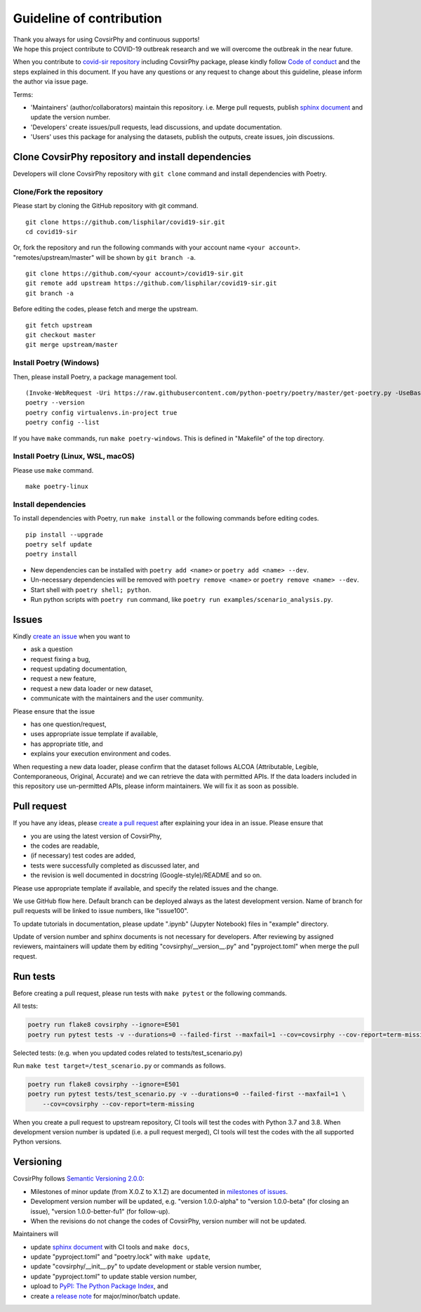 Guideline of contribution
=========================

| Thank you always for using CovsirPhy and continuous supports!
| We hope this project contribute to COVID-19 outbreak research and we
  will overcome the outbreak in the near future.

When you contribute to `covid-sir
repository <https://github.com/lisphilar/covid19-sir>`__ including
CovsirPhy package, please kindly follow `Code of
conduct <https://lisphilar.github.io/covid19-sir/CODE_OF_CONDUCT.html>`__
and the steps explained in this document. If you have any questions or
any request to change about this guideline, please inform the author via
issue page.

Terms:

-  'Maintainers' (author/collaborators) maintain this repository. i.e.
   Merge pull requests, publish `sphinx
   document <https://lisphilar.github.io/covid19-sir/>`__ and update the
   version number.
-  'Developers' create issues/pull requests, lead discussions, and
   update documentation.
-  'Users' uses this package for analysing the datasets, publish the
   outputs, create issues, join discussions.

Clone CovsirPhy repository and install dependencies
---------------------------------------------------

Developers will clone CovsirPhy repository with ``git clone`` command
and install dependencies with Poetry.

Clone/Fork the repository
~~~~~~~~~~~~~~~~~~~~~~~~~

Please start by cloning the GitHub repository with git command.

::

    git clone https://github.com/lisphilar/covid19-sir.git
    cd covid19-sir

Or, fork the repository and run the following commands with your account
name ``<your account>``. "remotes/upstream/master" will be shown by
``git branch -a``.

::

    git clone https://github.com/<your account>/covid19-sir.git
    git remote add upstream https://github.com/lisphilar/covid19-sir.git
    git branch -a

Before editing the codes, please fetch and merge the upstream.

::

    git fetch upstream
    git checkout master
    git merge upstream/master

Install Poetry (Windows)
~~~~~~~~~~~~~~~~~~~~~~~~

Then, please install Poetry, a package management tool.

::

    (Invoke-WebRequest -Uri https://raw.githubusercontent.com/python-poetry/poetry/master/get-poetry.py -UseBasicParsing).Content | python -
    poetry --version
    poetry config virtualenvs.in-project true
    poetry config --list

If you have ``make`` commands, run ``make poetry-windows``. This is
defined in "Makefile" of the top directory.

Install Poetry (Linux, WSL, macOS)
~~~~~~~~~~~~~~~~~~~~~~~~~~~~~~~~~~

Please use ``make`` command.

::

    make poetry-linux

Install dependencies
~~~~~~~~~~~~~~~~~~~~

To install dependencies with Poetry, run ``make install`` or the
following commands before editing codes.

::

    pip install --upgrade 
    poetry self update
    poetry install

-  New dependencies can be installed with ``poetry add <name>`` or
   ``poetry add <name> --dev``.
-  Un-necessary dependencies will be removed with
   ``poetry remove <name>`` or ``poetry remove <name> --dev``.
-  Start shell with ``poetry shell; python``.
-  Run python scripts with ``poetry run`` command, like
   ``poetry run examples/scenario_analysis.py``.

Issues
------

Kindly `create an
issue <https://github.com/lisphilar/covid19-sir/issues>`__ when you want
to

-  ask a question
-  request fixing a bug,
-  request updating documentation,
-  request a new feature,
-  request a new data loader or new dataset,
-  communicate with the maintainers and the user community.

Please ensure that the issue

-  has one question/request,
-  uses appropriate issue template if available,
-  has appropriate title, and
-  explains your execution environment and codes.

When requesting a new data loader, please confirm that the dataset
follows ALCOA (Attributable, Legible, Contemporaneous, Original,
Accurate) and we can retrieve the data with permitted APIs. If the data
loaders included in this repository use un-permitted APIs, please inform
maintainers. We will fix it as soon as possible.

Pull request
------------

If you have any ideas, please `create a pull
request <https://github.com/lisphilar/covid19-sir/pulls>`__ after
explaining your idea in an issue. Please ensure that

-  you are using the latest version of CovsirPhy,
-  the codes are readable,
-  (if necessary) test codes are added,
-  tests were successfully completed as discussed later, and
-  the revision is well documented in docstring (Google-style)/README
   and so on.

Please use appropriate template if available, and specify the related
issues and the change.

We use GitHub flow here. Default branch can be deployed always as the
latest development version. Name of branch for pull requests will be
linked to issue numbers, like "issue100".

To update tutorials in documentation, please update ".ipynb" (Jupyter
Notebook) files in "example" directory.

Update of version number and sphinx documents is not necessary for
developers. After reviewing by assigned reviewers, maintainers will
update them by editing "covsirphy/\_\_version\_\_.py" and
"pyproject.toml" when merge the pull request.

Run tests
---------

Before creating a pull request, please run tests with ``make pytest`` or
the following commands.

All tests:

.. code:: python

    poetry run flake8 covsirphy --ignore=E501
    poetry run pytest tests -v --durations=0 --failed-first --maxfail=1 --cov=covsirphy --cov-report=term-missing

Selected tests: (e.g. when you updated codes related to
tests/test\_scenario.py)

Run ``make test target=/test_scenario.py`` or commands as follows.

.. code:: python

    poetry run flake8 covsirphy --ignore=E501
    poetry run pytest tests/test_scenario.py -v --durations=0 --failed-first --maxfail=1 \
        --cov=covsirphy --cov-report=term-missing

When you create a pull request to upstream repository, CI tools will
test the codes with Python 3.7 and 3.8. When development version number
is updated (i.e. a pull request merged), CI tools will test the codes
with the all supported Python versions.

Versioning
----------

CovsirPhy follows `Semantic Versioning 2.0.0 <https://semver.org/>`__:

-  Milestones of minor update (from X.0.Z to X.1.Z) are documented in
   `milestones of
   issues <https://github.com/lisphilar/covid19-sir/milestones>`__.
-  Development version number will be updated, e.g. "version
   1.0.0-alpha" to "version 1.0.0-beta" (for closing an issue), "version
   1.0.0-better-fu1" (for follow-up).
-  When the revisions do not change the codes of CovsirPhy, version
   number will not be updated.

Maintainers will

-  update `sphinx document <https://lisphilar.github.io/covid19-sir/>`__
   with CI tools and ``make docs``,
-  update "pyproject.toml" and "poetry.lock" with ``make update``,
-  update "covsirphy/\_\_init\_\_.py" to update development or stable
   version number,
-  update "pyproject.toml" to update stable version number,
-  upload to `PyPI: The Python Package Index <https://pypi.org/>`__, and
-  create `a release
   note <https://github.com/lisphilar/covid19-sir/releases>`__ for
   major/minor/batch update.
